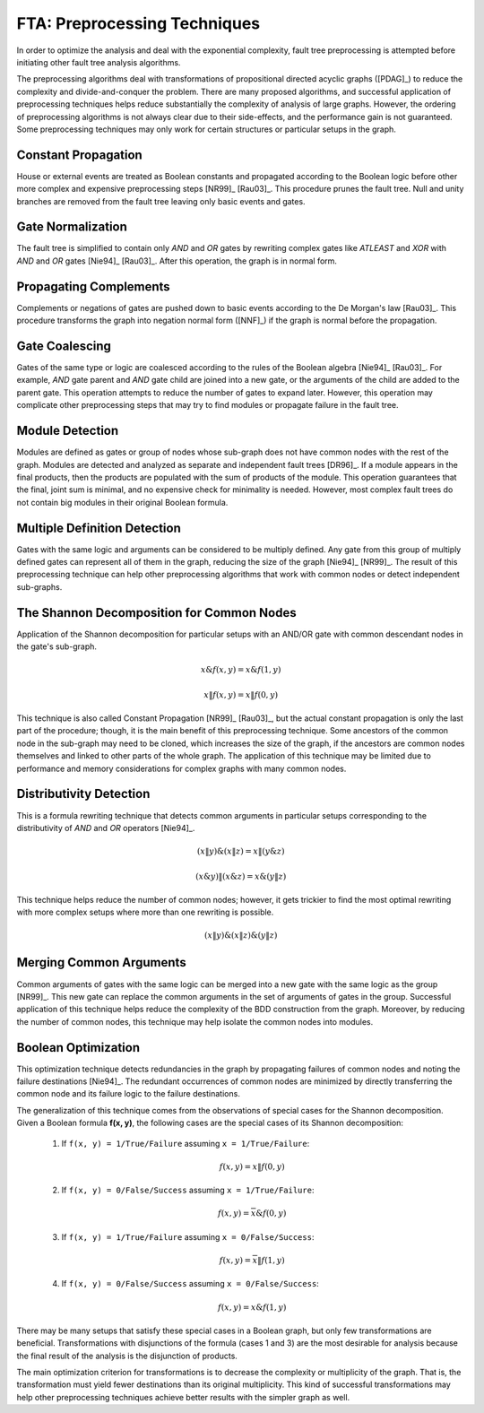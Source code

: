 .. _preprocessing:

#############################
FTA: Preprocessing Techniques
#############################

In order to optimize the analysis
and deal with the exponential complexity,
fault tree preprocessing is attempted
before initiating other fault tree analysis algorithms.

The preprocessing algorithms deal with
transformations of propositional directed acyclic graphs ([PDAG]_)
to reduce the complexity and divide-and-conquer the problem.
There are many proposed algorithms,
and successful application of preprocessing techniques helps reduce substantially
the complexity of analysis of large graphs.
However, the ordering of preprocessing algorithms is not always clear
due to their side-effects,
and the performance gain is not guaranteed.
Some preprocessing techniques may only work
for certain structures or particular setups in the graph.


Constant Propagation
====================

House or external events are treated as Boolean constants
and propagated according to the Boolean logic
before other more complex and expensive preprocessing steps [NR99]_ [Rau03]_.
This procedure prunes the fault tree.
Null and unity branches are removed from the fault tree
leaving only basic events and gates.


Gate Normalization
==================

The fault tree is simplified to contain only *AND* and *OR* gates
by rewriting complex gates like *ATLEAST* and *XOR* with *AND* and *OR* gates
[Nie94]_ [Rau03]_.
After this operation,
the graph is in normal form.


Propagating Complements
=======================

Complements or negations of gates are pushed down to basic events
according to the De Morgan's law [Rau03]_.
This procedure transforms the graph into negation normal form ([NNF]_)
if the graph is normal before the propagation.


Gate Coalescing
===============

Gates of the same type or logic are coalesced
according to the rules of the Boolean algebra [Nie94]_ [Rau03]_.
For example,
*AND* gate parent and *AND* gate child are joined into a new gate,
or the arguments of the child are added to the parent gate.
This operation attempts to reduce the number of gates to expand later.
However, this operation may complicate other preprocessing steps
that may try to find modules or propagate failure in the fault tree.


Module Detection
================

Modules are defined as gates or group of nodes
whose sub-graph does not have common nodes with the rest of the graph.
Modules are detected and analyzed
as separate and independent fault trees [DR96]_.
If a module appears in the final products,
then the products are populated with the sum of products of the module.
This operation guarantees
that the final, joint sum is minimal,
and no expensive check for minimality is needed.
However, most complex fault trees do not contain big modules in their original Boolean formula.


Multiple Definition Detection
=============================

Gates with the same logic and arguments
can be considered to be multiply defined.
Any gate from this group of multiply defined gates
can represent all of them in the graph,
reducing the size of the graph [Nie94]_ [NR99]_.
The result of this preprocessing technique
can help other preprocessing algorithms
that work with common nodes or
detect independent sub-graphs.


The Shannon Decomposition for Common Nodes
==========================================

Application of the Shannon decomposition for particular setups
with an AND/OR gate with common descendant nodes in the gate's sub-graph.

    .. math::

        x \& f(x, y) = x \& f(1, y)

        x \| f(x, y) = x \| f(0, y)

This technique is also called Constant Propagation [NR99]_ [Rau03]_,
but the actual constant propagation is only the last part of the procedure;
though, it is the main benefit of this preprocessing technique.
Some ancestors of the common node in the sub-graph
may need to be cloned,
which increases the size of the graph,
if the ancestors are common nodes themselves
and linked to other parts of the whole graph.
The application of this technique may be limited
due to performance and memory considerations
for complex graphs with many common nodes.


Distributivity Detection
========================

This is a formula rewriting technique
that detects common arguments in particular setups
corresponding to the distributivity of *AND* and *OR* operators [Nie94]_.

    .. math::

        (x \| y) \& (x \| z) = x \| (y \& z)

        (x \& y) \| (x \& z) = x \& (y \| z)

This technique helps reduce the number of common nodes;
however, it gets trickier to find the most optimal rewriting
with more complex setups
where more than one rewriting is possible.

    .. math::

        (x \| y) \& (x \| z) \& (y \| z)


Merging Common Arguments
========================

Common arguments of gates with the same logic
can be merged into a new gate with the same logic as the group [NR99]_.
This new gate can replace the common arguments
in the set of arguments of gates in the group.
Successful application of this technique
helps reduce the complexity
of the BDD construction from the graph.
Moreover,
by reducing the number of common nodes,
this technique may help isolate the common nodes into modules.


Boolean Optimization
====================

This optimization technique
detects redundancies in the graph
by propagating failures of common nodes
and noting the failure destinations [Nie94]_.
The redundant occurrences of common nodes are minimized
by directly transferring the common node
and its failure logic to the failure destinations.

The generalization of this technique
comes from the observations
of special cases for the Shannon decomposition.
Given a Boolean formula **f(x, y)**,
the following cases are the special cases of its Shannon decomposition:

    1. If ``f(x, y) = 1/True/Failure`` assuming ``x = 1/True/Failure``:

        .. math::

            f(x, y) = x \| f(0, y)

    2. If ``f(x, y) = 0/False/Success`` assuming ``x = 1/True/Failure``:

        .. math::

            f(x, y) = \overline{x} \& f(0, y)

    3. If ``f(x, y) = 1/True/Failure`` assuming ``x = 0/False/Success``:

        .. math::

            f(x, y) = \overline{x} \| f(1, y)

    4. If ``f(x, y) = 0/False/Success`` assuming ``x = 0/False/Success``:

        .. math::

            f(x, y) = x \& f(1, y)

There may be many setups
that satisfy these special cases in a Boolean graph,
but only few transformations are beneficial.
Transformations with disjunctions of the formula (cases 1 and 3)
are the most desirable for analysis
because the final result of the analysis is the disjunction of products.

The main optimization criterion for transformations
is to decrease the complexity or multiplicity of the graph.
That is, the transformation must yield
fewer destinations than its original multiplicity.
This kind of successful transformations
may help other preprocessing techniques
achieve better results with the simpler graph as well.
